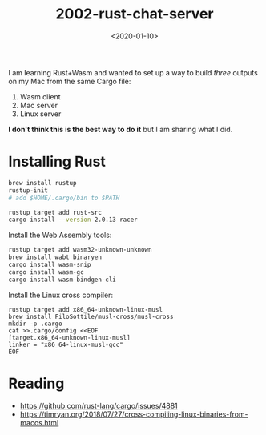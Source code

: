 #+title: 2002-rust-chat-server
#+date: <2020-01-10>

[[http://unmaintained.tech/][https://unmaintained.tech/badge.svg]]

I am learning Rust+Wasm and wanted to set up a way to build /three/ outputs on my Mac from the same Cargo file:

1. Wasm client
2. Mac server
3. Linux server

*I don't think this is the best way to do it* but I am sharing what I did.

* Installing Rust

#+begin_src sh
brew install rustup
rustup-init
# add $HOME/.cargo/bin to $PATH

rustup target add rust-src
cargo install --version 2.0.13 racer
#+end_src

Install the Web Assembly tools:

#+begin_src sh
rustup target add wasm32-unknown-unknown
brew install wabt binaryen
cargo install wasm-snip
cargo install wasm-gc
cargo install wasm-bindgen-cli
#+end_src

Install the Linux cross compiler:

#+begin_src
rustup target add x86_64-unknown-linux-musl
brew install FiloSottile/musl-cross/musl-cross
mkdir -p .cargo
cat >>.cargo/config <<EOF
[target.x86_64-unknown-linux-musl]
linker = "x86_64-linux-musl-gcc"
EOF
#+end_src

* Reading

- https://github.com/rust-lang/cargo/issues/4881
- https://timryan.org/2018/07/27/cross-compiling-linux-binaries-from-macos.html
